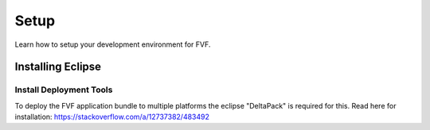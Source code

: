 Setup
=====

Learn how to setup your development environment for FVF.


Installing Eclipse
------------------

Install Deployment Tools
^^^^^^^^^^^^^^^^^^^^^^^^

To deploy the FVF application bundle to multiple platforms the eclipse "DeltaPack" is required for this.
Read here for installation: https://stackoverflow.com/a/12737382/483492

